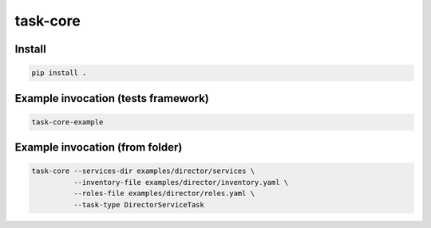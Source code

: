 task-core
=========

Install
~~~~~~~
.. code-block::

  pip install .

Example invocation (tests framework)
~~~~~~~~~~~~~~~~~~~~~~~~~~~~~~~~~~~~
.. code-block::

  task-core-example

Example invocation (from folder)
~~~~~~~~~~~~~~~~~~~~~~~~~~~~~~~~
.. code-block::

  task-core --services-dir examples/director/services \
            --inventory-file examples/director/inventory.yaml \
            --roles-file examples/director/roles.yaml \
            --task-type DirectorServiceTask
